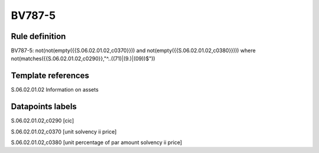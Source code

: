 =======
BV787-5
=======

Rule definition
---------------

BV787-5: not(not(empty({{S.06.02.01.02,c0370}})) and not(empty({{S.06.02.01.02,c0380}}))) where not(matches({{S.06.02.01.02,c0290}},"^..((71)|(9.)|(09))$"))


Template references
-------------------

S.06.02.01.02 Information on assets


Datapoints labels
-----------------

S.06.02.01.02,c0290 [cic]

S.06.02.01.02,c0370 [unit solvency ii price]

S.06.02.01.02,c0380 [unit percentage of par amount solvency ii price]



